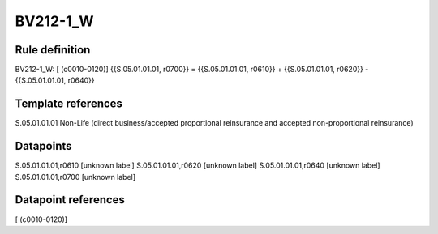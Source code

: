 =========
BV212-1_W
=========

Rule definition
---------------

BV212-1_W: [ (c0010-0120)] {{S.05.01.01.01, r0700}} = {{S.05.01.01.01, r0610}} + {{S.05.01.01.01, r0620}} - {{S.05.01.01.01, r0640}}


Template references
-------------------

S.05.01.01.01 Non-Life (direct business/accepted proportional reinsurance and accepted non-proportional reinsurance)


Datapoints
----------

S.05.01.01.01,r0610 [unknown label]
S.05.01.01.01,r0620 [unknown label]
S.05.01.01.01,r0640 [unknown label]
S.05.01.01.01,r0700 [unknown label]


Datapoint references
--------------------

[ (c0010-0120)]